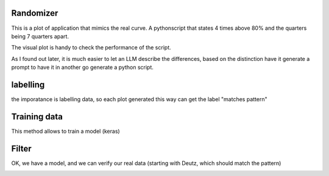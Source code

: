 Randomizer
-----------

This is a plot of application that mimics the real curve. 
A pythonscript that states 4 times above 80% and the quarters being 7 quarters apart.

The visual plot is handy to check the performance of the script.

As I found out later, it is much easier to let an LLM describe the differences, based on the distinction have it generate a prompt to have it in another go generate a python script. 


labelling
----------  

the imporatance is labelling data, so each plot generated this way can get the label "matches pattern"
 
Training data
-------------

This method allows to train a model (keras)


Filter
------

OK, we have a model, and we can verify our real data (starting with Deutz, which should match the pattern)


.. image:: images/randomizer.png
   :alt: randomize 
   :width: 600px
   :align: center 
